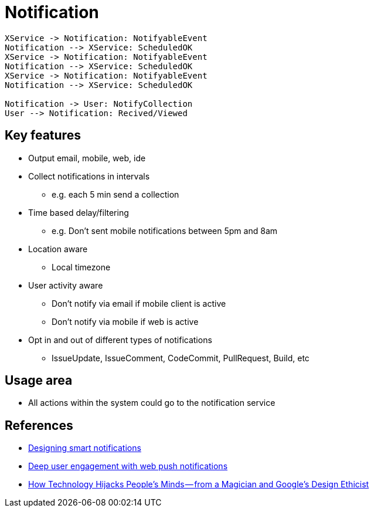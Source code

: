 = Notification

[plantuml,notification-protocol]
....
XService -> Notification: NotifyableEvent
Notification --> XService: ScheduledOK
XService -> Notification: NotifyableEvent
Notification --> XService: ScheduledOK
XService -> Notification: NotifyableEvent
Notification --> XService: ScheduledOK

Notification -> User: NotifyCollection
User --> Notification: Recived/Viewed
....

== Key features

* Output email, mobile, web, ide
* Collect notifications in intervals
** e.g. each 5 min send a collection
* Time based delay/filtering
** e.g. Don't sent mobile notifications between 5pm and 8am
* Location aware
** Local timezone
* User activity aware
** Don't notify via email if mobile client is active
** Don't notify via mobile if web is active
* Opt in and out of different types of notifications
** IssueUpdate, IssueComment, CodeCommit, PullRequest, Build, etc

== Usage area

* All actions within the system could go to the notification service

== References

* https://medium.com/@intercom/designing-smart-notifications-36336b9c58fb#.ehe3vdiq6[Designing smart notifications
]
* https://www.youtube.com/watch?v=_dXBibRO0SM&list=PLOU2XLYxmsILe6_eGvDN3GyiodoV3qNSC&index=118[Deep user engagement with web push notifications]
* https://medium.com/@tristanharris/how-technology-hijacks-peoples-minds-from-a-magician-and-google-s-design-ethicist-56d62ef5edf3#.e8pd7ycu7[How Technology Hijacks People’s Minds — from a Magician and Google’s Design Ethicist]

